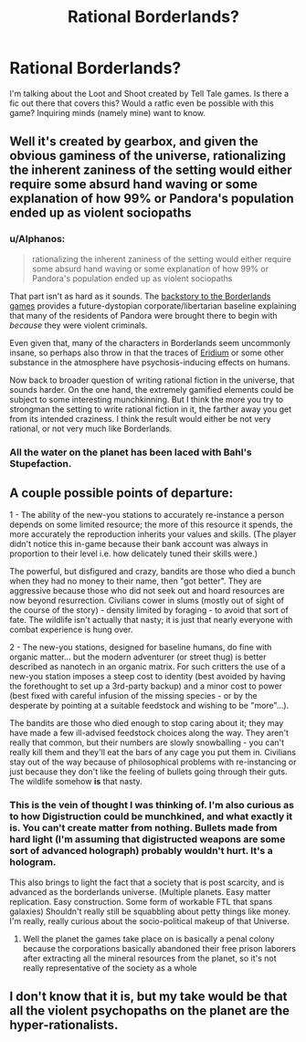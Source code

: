 #+TITLE: Rational Borderlands?

* Rational Borderlands?
:PROPERTIES:
:Author: jldew
:Score: 12
:DateUnix: 1547342410.0
:DateShort: 2019-Jan-13
:END:
I'm talking about the Loot and Shoot created by Tell Tale games. Is there a fic out there that covers this? Would a ratfic even be possible with this game? Inquiring minds (namely mine) want to know.


** Well it's created by gearbox, and given the obvious gaminess of the universe, rationalizing the inherent zaniness of the setting would either require some absurd hand waving or some explanation of how 99% or Pandora's population ended up as violent sociopaths
:PROPERTIES:
:Author: efd731
:Score: 11
:DateUnix: 1547350774.0
:DateShort: 2019-Jan-13
:END:

*** u/Alphanos:
#+begin_quote
  rationalizing the inherent zaniness of the setting would either require some absurd hand waving or some explanation of how 99% or Pandora's population ended up as violent sociopaths
#+end_quote

That part isn't as hard as it sounds. The [[https://borderlands.fandom.com/wiki/Borderlands#Story][backstory to the Borderlands games]] provides a future-dystopian corporate/libertarian baseline explaining that many of the residents of Pandora were brought there to begin with /because/ they were violent criminals.

Even given that, many of the characters in Borderlands seem uncommonly insane, so perhaps also throw in that the traces of [[https://borderlands.fandom.com/wiki/Eridium][Eridium]] or some other substance in the atmosphere have psychosis-inducing effects on humans.

Now back to broader question of writing rational fiction in the universe, that sounds harder. On the one hand, the extremely gamified elements could be subject to some interesting munchkinning. But I think the more you try to strongman the setting to write rational fiction in it, the farther away you get from its intended craziness. I think the result would either be not very rational, or not very much like Borderlands.
:PROPERTIES:
:Author: Alphanos
:Score: 22
:DateUnix: 1547360212.0
:DateShort: 2019-Jan-13
:END:


*** All the water on the planet has been laced with Bahl's Stupefaction.
:PROPERTIES:
:Author: Frommerman
:Score: 2
:DateUnix: 1547582580.0
:DateShort: 2019-Jan-15
:END:


** A couple possible points of departure:

1 - The ability of the new-you stations to accurately re-instance a person depends on some limited resource; the more of this resource it spends, the more accurately the reproduction inherits your values and skills. (The player didn't notice this in-game because their bank account was always in proportion to their level i.e. how delicately tuned their skills were.)

The powerful, but disfigured and crazy, bandits are those who died a bunch when they had no money to their name, then "got better". They are aggressive because those who did not seek out and hoard resources are now beyond resurrection. Civilians cower in slums (mostly out of sight of the course of the story) - density limited by foraging - to avoid that sort of fate. The wildlife isn't actually that nasty; it is just that nearly everyone with combat experience is hung over.

2 - The new-you stations, designed for baseline humans, do fine with organic matter... but the modern adventurer (or street thug) is better described as nanotech in an organic matrix. For such critters the use of a new-you station imposes a steep cost to identity (best avoided by having the forethought to set up a 3rd-party backup) and a minor cost to power (best fixed with careful infusion of the missing species - or by the desperate by pointing at a suitable feedstock and wishing to be "more"...).

The bandits are those who died enough to stop caring about it; they may have made a few ill-advised feedstock choices along the way. They aren't really that common, but their numbers are slowly snowballing - you can't really kill them and they'll eat the bars of any cage you put them in. Civilians stay out of the way because of philosophical problems with re-instancing or just because they don't like the feeling of bullets going through their guts. The wildlife somehow **is** that nasty.
:PROPERTIES:
:Author: BoilingLeadBath
:Score: 7
:DateUnix: 1547407309.0
:DateShort: 2019-Jan-13
:END:

*** This is the vein of thought I was thinking of. I'm also curious as to how Digistruction could be munchkined, and what exactly it is. You can't create matter from nothing. Bullets made from hard light (I'm assuming that digistructed weapons are some sort of advanced holograph) probably wouldn't hurt. It's a hologram.

This also brings to light the fact that a society that is post scarcity, and is advanced as the borderlands universe. (Multiple planets. Easy matter replication. Easy construction. Some form of workable FTL that spans galaxies) Shouldn't really still be squabbling about petty things like money. I'm really, really curious about the socio-political makeup of that Universe.
:PROPERTIES:
:Author: jldew
:Score: 1
:DateUnix: 1547416935.0
:DateShort: 2019-Jan-14
:END:

**** Well the planet the games take place on is basically a penal colony because the corporations basically abandoned their free prison laborers after extracting all the mineral resources from the planet, so it's not really representative of the society as a whole
:PROPERTIES:
:Author: saraijs
:Score: 2
:DateUnix: 1547621691.0
:DateShort: 2019-Jan-16
:END:


** I don't know that it is, but my take would be that all the violent psychopaths on the planet are the hyper-rationalists.
:PROPERTIES:
:Author: Trips-Over-Tail
:Score: 2
:DateUnix: 1547440327.0
:DateShort: 2019-Jan-14
:END:
